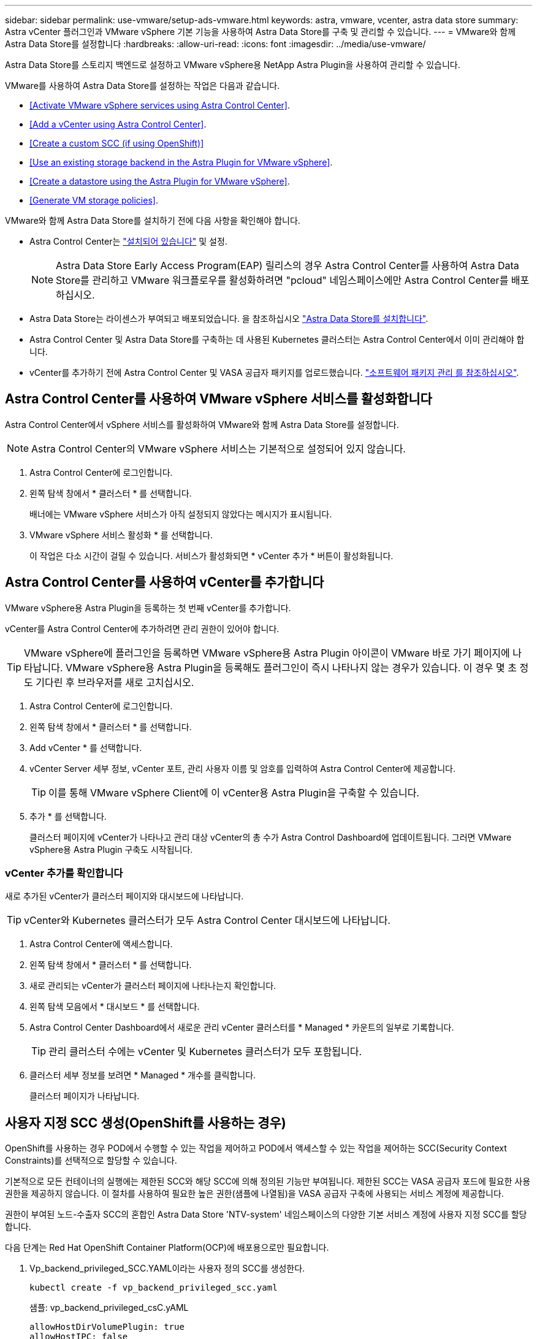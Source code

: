 ---
sidebar: sidebar 
permalink: use-vmware/setup-ads-vmware.html 
keywords: astra, vmware, vcenter, astra data store 
summary: Astra vCenter 플러그인과 VMware vSphere 기본 기능을 사용하여 Astra Data Store를 구축 및 관리할 수 있습니다. 
---
= VMware와 함께 Astra Data Store를 설정합니다
:hardbreaks:
:allow-uri-read: 
:icons: font
:imagesdir: ../media/use-vmware/


Astra Data Store를 스토리지 백엔드로 설정하고 VMware vSphere용 NetApp Astra Plugin을 사용하여 관리할 수 있습니다.

VMware를 사용하여 Astra Data Store를 설정하는 작업은 다음과 같습니다.

* <<Activate VMware vSphere services using Astra Control Center>>.
* <<Add a vCenter using Astra Control Center>>.
* <<Create a custom SCC (if using OpenShift)>>
* <<Use an existing storage backend in the Astra Plugin for VMware vSphere>>.
* <<Create a datastore using the Astra Plugin for VMware vSphere>>.
* <<Generate VM storage policies>>.


VMware와 함께 Astra Data Store를 설치하기 전에 다음 사항을 확인해야 합니다.

* Astra Control Center는 https://docs.netapp.com/us-en/astra-control-center/get-started/install_overview.html["설치되어 있습니다"] 및 설정.
+

NOTE: Astra Data Store Early Access Program(EAP) 릴리스의 경우 Astra Control Center를 사용하여 Astra Data Store를 관리하고 VMware 워크플로우를 활성화하려면 "pcloud" 네임스페이스에만 Astra Control Center를 배포하십시오.

* Astra Data Store는 라이센스가 부여되고 배포되었습니다. 을 참조하십시오 link:../get-started/install-ads.html["Astra Data Store를 설치합니다"].
* Astra Control Center 및 Astra Data Store를 구축하는 데 사용된 Kubernetes 클러스터는 Astra Control Center에서 이미 관리해야 합니다.
* vCenter를 추가하기 전에 Astra Control Center 및 VASA 공급자 패키지를 업로드했습니다. https://docs.netapp.com/us-en/astra-control-center/use/manage-packages-acc.html["소프트웨어 패키지 관리 를 참조하십시오"^].




== Astra Control Center를 사용하여 VMware vSphere 서비스를 활성화합니다

Astra Control Center에서 vSphere 서비스를 활성화하여 VMware와 함께 Astra Data Store를 설정합니다.


NOTE: Astra Control Center의 VMware vSphere 서비스는 기본적으로 설정되어 있지 않습니다.

. Astra Control Center에 로그인합니다.
. 왼쪽 탐색 창에서 * 클러스터 * 를 선택합니다.
+
배너에는 VMware vSphere 서비스가 아직 설정되지 않았다는 메시지가 표시됩니다.

. VMware vSphere 서비스 활성화 * 를 선택합니다.
+
이 작업은 다소 시간이 걸릴 수 있습니다. 서비스가 활성화되면 * vCenter 추가 * 버튼이 활성화됩니다.





== Astra Control Center를 사용하여 vCenter를 추가합니다

VMware vSphere용 Astra Plugin을 등록하는 첫 번째 vCenter를 추가합니다.

vCenter를 Astra Control Center에 추가하려면 관리 권한이 있어야 합니다.


TIP: VMware vSphere에 플러그인을 등록하면 VMware vSphere용 Astra Plugin 아이콘이 VMware 바로 가기 페이지에 나타납니다. VMware vSphere용 Astra Plugin을 등록해도 플러그인이 즉시 나타나지 않는 경우가 있습니다. 이 경우 몇 초 정도 기다린 후 브라우저를 새로 고치십시오.

. Astra Control Center에 로그인합니다.
. 왼쪽 탐색 창에서 * 클러스터 * 를 선택합니다.
. Add vCenter * 를 선택합니다.
. vCenter Server 세부 정보, vCenter 포트, 관리 사용자 이름 및 암호를 입력하여 Astra Control Center에 제공합니다.
+

TIP: 이를 통해 VMware vSphere Client에 이 vCenter용 Astra Plugin을 구축할 수 있습니다.

. 추가 * 를 선택합니다.
+
클러스터 페이지에 vCenter가 나타나고 관리 대상 vCenter의 총 수가 Astra Control Dashboard에 업데이트됩니다. 그러면 VMware vSphere용 Astra Plugin 구축도 시작됩니다.





=== vCenter 추가를 확인합니다

새로 추가된 vCenter가 클러스터 페이지와 대시보드에 나타납니다.


TIP: vCenter와 Kubernetes 클러스터가 모두 Astra Control Center 대시보드에 나타납니다.

. Astra Control Center에 액세스합니다.
. 왼쪽 탐색 창에서 * 클러스터 * 를 선택합니다.
. 새로 관리되는 vCenter가 클러스터 페이지에 나타나는지 확인합니다.
. 왼쪽 탐색 모음에서 * 대시보드 * 를 선택합니다.
. Astra Control Center Dashboard에서 새로운 관리 vCenter 클러스터를 * Managed * 카운트의 일부로 기록합니다.
+

TIP: 관리 클러스터 수에는 vCenter 및 Kubernetes 클러스터가 모두 포함됩니다.

. 클러스터 세부 정보를 보려면 * Managed * 개수를 클릭합니다.
+
클러스터 페이지가 나타납니다.





== 사용자 지정 SCC 생성(OpenShift를 사용하는 경우)

OpenShift를 사용하는 경우 POD에서 수행할 수 있는 작업을 제어하고 POD에서 액세스할 수 있는 작업을 제어하는 SCC(Security Context Constraints)를 선택적으로 할당할 수 있습니다.

기본적으로 모든 컨테이너의 실행에는 제한된 SCC와 해당 SCC에 의해 정의된 기능만 부여됩니다. 제한된 SCC는 VASA 공급자 포드에 필요한 사용 권한을 제공하지 않습니다. 이 절차를 사용하여 필요한 높은 권한(샘플에 나열됨)을 VASA 공급자 구축에 사용되는 서비스 계정에 제공합니다.

권한이 부여된 노드-수출자 SCC의 혼합인 Astra Data Store 'NTV-system' 네임스페이스의 다양한 기본 서비스 계정에 사용자 지정 SCC를 할당합니다.

다음 단계는 Red Hat OpenShift Container Platform(OCP)에 배포용으로만 필요합니다.

. Vp_backend_privileged_SCC.YAML이라는 사용자 정의 SCC를 생성한다.
+
[listing]
----
kubectl create -f vp_backend_privileged_scc.yaml
----
+
샘플: vp_backend_privileged_csC.yAML

+
[listing]
----
allowHostDirVolumePlugin: true
allowHostIPC: false
allowHostNetwork: true
allowHostPID: false
allowHostPorts: true
allowPrivilegeEscalation: true
allowPrivilegedContainer: true
allowedCapabilities:
  - '*'
allowedUnsafeSysctls:
  - '*'
apiVersion: security.openshift.io/v1
defaultAddCapabilities: null
fsGroup:
  type: RunAsAny
groups: []
kind: SecurityContextConstraints
metadata:
  name: vpbackend-privileged
priority: null
readOnlyRootFilesystem: false
requiredDropCapabilities: null
runAsUser:
  type: RunAsAny
seLinuxContext:
  type: RunAsAny
seccompProfiles:
  - '*'
supplementalGroups:
  type: RunAsAny
users:
  - system:serviceaccount:ntv-system:default
  - system:serviceaccount:ntv-system:ntv-auth-svc
  - system:serviceaccount:ntv-system:ntv-autosupport
  - system:serviceaccount:ntv-system:ntv-compliance-svc
  - system:serviceaccount:ntv-system:ntv-datastore-svc
  - system:serviceaccount:ntv-system:ntv-metallb-controller
  - system:serviceaccount:ntv-system:ntv-metallb-speaker
  - system:serviceaccount:ntv-system:ntv-mongodb
  - system:serviceaccount:ntv-system:ntv-nfs-svc
  - system:serviceaccount:ntv-system:ntv-rabbitmq-svc
  - system:serviceaccount:ntv-system:ntv-storage-svc
  - system:serviceaccount:ntv-system:ntv-vault
  - system:serviceaccount:ntv-system:ntv-vault-admin
  - system:serviceaccount:ntv-system:ntv-vault-agent-injector
  - system:serviceaccount:ntv-system:ntv-vault-controller
  - system:serviceaccount:ntv-system:ntv-vault-initializer
  - system:serviceaccount:ntv-system:ntv-vcenter-svc
  - system:serviceaccount:ntv-system:ntv-vm-management-svc
  - system:serviceaccount:ntv-system:ntv-watcher-svc
  - system:serviceaccount:ntv-system:ntv-vault-sa-vault-tls
  - system:serviceaccount:ntv-system:ntv-gateway-svc
  - system:serviceaccount:ntv-system:ntv-jobmanager-svc
  - system:serviceaccount:ntv-system:ntv-vasa-svc
volumes:
  - '*'
----
. OC Get SCC 명령을 사용하여 새로 추가한 SCC를 출력한다.
+
[listing]
----
oc get scc vpbackend-privileged
----
+
응답:

+
[listing]
----
NAME                 PRIV  CAPS  SELINUX  RUNASUSER FSGROUP  SUPGROUP PRIORITY   READONLYROOTFS VOLUMES
vpbackend-privileged true ["*"]  RunAsAny RunAsAny  RunAsAny RunAsAny <no value> false          ["*"]
----




== VMware vSphere용 Astra Plugin에서 기존 스토리지 백엔드를 사용합니다

Astra Control Center UI를 사용하여 vCenter를 추가한 후 Astra Plugin for VMware vSphere를 사용하여 Astra Data Store 스토리지 백엔드를 추가합니다.

이 프로세스는 다음 작업을 완료합니다.

* 선택한 vCenter에 기존 스토리지 백엔드를 추가합니다.
* 선택한 vCenter에 VASA 공급자를 등록합니다. VASA Provider는 VMware와 Astra Data Store 간의 통신을 제공합니다.
* 스토리지 백엔드에 VASA 공급자 자체 서명 인증서를 추가합니다.



NOTE: 추가한 스토리지 백엔드가 스토리지 백엔드 마법사에 나타나는 데 몇 분 정도 걸릴 수 있습니다.


NOTE: Astra Data Store는 여러 vCenter와 공유해서는 안 됩니다.

.단계
. VMware vSphere용 NetApp Astra Plugin에 액세스합니다.
. 왼쪽 탐색 창에서 * VMware vSphere * 용 Astra Plugin * 을 선택하거나 바로 가기 페이지에서 * VMware vSphere * 용 Astra Plugin 아이콘을 선택합니다.
. VMware vSphere용 Astra Plugin 개요 페이지에서 * 기존 스토리지 백엔드 사용 * 을 선택합니다. 또는 왼쪽 탐색 창에서 * 스토리지 백엔드 * > * 추가 * 를 선택하고 * 기존 스토리지 백엔드 사용 * 을 선택합니다.
. 스토리지 백엔드로 기존 Astra Data Store를 선택하고 * Next * 를 선택합니다.
. VASA 공급자 페이지에서 VASA 공급자 이름, IP 주소(로드 밸런싱 장치를 사용하는 경우), 사용자 이름 및 암호를 입력합니다.
+

TIP: 사용자 이름에는 영숫자 및 밑줄을 사용할 수 있습니다. 특수 문자를 입력하지 마십시오. 사용자 이름의 첫 문자는 영문자로 시작해야 합니다.

. 로드 밸런싱 장치를 구축할지 여부를 표시하고 VASA 공급자에 액세스하는 데 사용할 IP 주소를 입력합니다. IP는 노드 IP와 별도로 사용 가능한 추가 IP가 되어야 합니다. 로드 밸런서가 활성화되면 Metallb는 Astra Data Store Kubernetes 클러스터에 구축되며 사용 가능한 IP를 할당하도록 구성됩니다.
+

NOTE: Google Anthos 클러스터를 배포용으로 사용하는 경우, Anthos가 이미 로드 밸런서로 메타 디바이스를 실행하므로 로드 밸런서를 배포하지 않도록 선택합니다. VASA 공급자 CR(v1beta1_vasaprovider.YAML)에서는 메타 배포 플래그를 false로 설정해야 합니다.

+
로드 밸런서를 배포하지 않도록 선택한 경우 로드 밸런서가 이미 구축되어 있으며 * 로드 밸런서 * 유형의 Kubernetes 서비스에 대한 IP를 할당하도록 구성되어 있다고 가정합니다.

+

TIP: 이 구축 시점에는 VASA Provider가 아직 구축되지 않았습니다.

. 다음 * 을 선택합니다.
. 인증서 페이지에서 자체 서명된 인증서의 인증서 정보를 검토합니다.
. 다음 * 을 선택합니다.
. 요약 정보를 검토합니다.
. 추가 * 를 선택합니다.
+
이렇게 하면 VASA Provider가 구축됩니다.





=== VMware vSphere용 Astra Plugin에서 스토리지 백엔드를 확인합니다

Astra Data Store 스토리지 백엔드가 등록되면 VMware vSphere용 Astra Plugin 스토리지 백엔드 목록에 나타납니다.

스토리지 백엔드 상태와 VASA 공급자 상태를 확인할 수 있습니다. 각 스토리지 백엔드의 사용된 용량도 확인할 수 있습니다.

스토리지 백엔드를 선택한 후 사용된 용량과 사용 가능한 용량, 데이터 축소율 및 내부 네트워크 관리 IP 주소를 볼 수도 있습니다.

.단계
. NetApp Astra Plugin for VMware vSphere의 왼쪽 탐색 모음에서 * Storage backends * 를 선택합니다.
. 요약 탭을 보려면 Astra Data Store 스토리지 백엔드를 선택합니다.
. VASA Provider의 Used 및 Available Capacity, Data Reduction Ratio 및 Status를 검토합니다.
. 다른 탭을 선택하여 VM, 데이터 저장소, 호스트 및 스토리지 노드에 대한 정보를 확인합니다.




== VMware vSphere용 Astra Plugin을 사용하여 데이터 저장소를 생성합니다

스토리지 백엔드를 추가하고 VMware vSphere용 Astra Plugin을 등록하면 VMware에서 데이터 저장소를 생성할 수 있습니다.

데이터 센터, 컴퓨팅 또는 호스트 클러스터에 데이터 저장소를 추가할 수 있습니다.


NOTE: 동일한 스토리지 백엔드를 사용하여 동일한 데이터 센터에 여러 데이터 저장소를 생성할 수 없습니다.

NFS 프로토콜을 사용하여 VVOL 데이터 저장소 유형을 추가할 수 있습니다.

.단계
. VMware vSphere용 Astra Plugin에 액세스합니다.
. 플러그인 메뉴에서 * Create Datastore * 를 선택합니다.
. 새 데이터 저장소 이름, 유형(VVol) 및 프로토콜(NFS)을 입력합니다.
. 다음 * 을 선택합니다.
. 스토리지 페이지에서 방금 생성한 Astra Data Store 스토리지 백엔드를 선택합니다.
+

TIP: 기존 데이터 저장소가 있는 스토리지 백엔드는 사용할 수 없습니다.

. 다음 * 을 선택합니다.
. 요약 페이지에서 정보를 검토합니다.
. Create * 를 선택합니다.
+

NOTE: 스캔 실패 또는 일반 시스템 오류와 관련된 오류가 발생하면 https://docs.vmware.com/en/VMware-vSphere/7.0/com.vmware.vsphere.storage.doc/GUID-E8EA857E-268C-41AE-BBD9-08092B9A905D.html["vCenter에서 스토리지 공급자를 다시 검색/동기화합니다"] 그런 다음 데이터 저장소를 다시 생성하십시오.





== VM 스토리지 정책을 생성합니다

데이터 저장소를 생성한 후 VM을 생성하기 전에 REST API UI에서 '/virtualization/api/v1/vCenters/vm-storage-policies'를 사용하여 미리 디자인된 VM 스토리지 정책을 생성해야 합니다.

.단계
. REST API UI 페이지는 https://<ads_gateway_ip>:8443` 으로 이동합니다.
. API 'POST/virtualization/API/auth/login'으로 이동하여 사용자 이름, 암호 및 vCenter 호스트 이름을 입력합니다.
+
응답:

+
[listing]
----
{
  "vmware-api-session-id": "212f4d6447b05586ab1509a76c6e7da56d29cc5b",
  "vcenter-guid": "8e475060-b3c8-4267-bf0f-9d472d592d39"
}
----
. API 'get/virtualization/api/auth/validate-session'으로 이동하여 다음 단계를 완료합니다.
+
.. 위에서 생성한 VMware-API-session-id와 vCenter-GUID를 헤더로 사용합니다.
.. 지금 체험하기 * 를 선택합니다.
+
응답: (아래에서 인증이 잘림):

+
[listing]
----
authorization: eyJhbGciOiJSUzI1NiIsInR...9h15DYYvClT3oA  connection: keep-alive  content-type: application/json  date: Wed,18 May 2022 13:31:18 GMT  server: nginx  transfer-encoding: chunked
----


. API '/virtualization/api/v1/vCenters/vmVM-storage-policies'로 이동하여 이전 응답에서 생성된 베어러 토큰을 'authorization'으로 추가합니다.
+
"200" 응답이 나타나고 세 개의 VM 스토리지 정책이 생성됩니다.

. vCenter 스토리지 정책 페이지에서 새 VM 스토리지 정책(Bronze, Silver, Gold 이름)을 확인합니다.
. VM을 생성하여 계속합니다.




== 다음 단계

다음 작업을 수행할 수 있습니다.

* VM을 생성합니다.
* 데이터 저장소를 마운트합니다. 을 참조하십시오 link:../use-vmware/manage-ads-vmware.html#mount-a-datastore["데이터 저장소를 마운트합니다"].




== 를 참조하십시오

* https://docs.netapp.com/us-en/astra-control-center/["Astra Control Center 문서"^]
* https://docs.netapp.com/us-en/astra-family/intro-family.html["Astra 제품군 소개"^]

